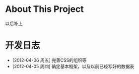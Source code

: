 * About This Project

  以后补上
  
* 开发日志
- [2012-04-06 周五]    完善CSS的组织等
- [2012-04-05 周四]    确定基本框架，以及以前已经写好的数据表
